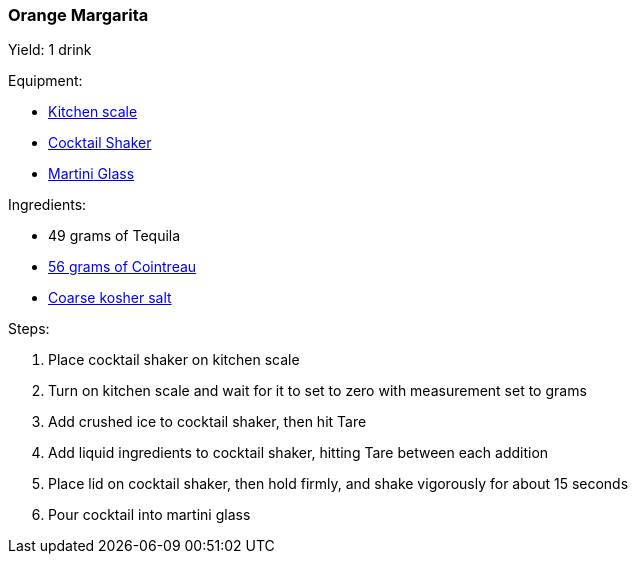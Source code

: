 === Orange Margarita

Yield: 1 drink

Equipment:

* <<kitchen-scales, Kitchen scale>>
* <<cocktail-shakers, Cocktail Shaker>>
* <<cocktail-glasses, Martini Glass>>

Ingredients:

* 49 grams of Tequila
* https://www.cointreau.com/us/en/[56 grams of Cointreau]
* https://www.amazon.com/Morton-Salt-Kosher-lbs/dp/B001GHYO44[Coarse kosher salt]

Steps:

. Place cocktail shaker on kitchen scale
. Turn on kitchen scale and wait for it to set to zero with measurement set to grams
. Add crushed ice to cocktail shaker, then hit Tare
. Add liquid ingredients to cocktail shaker, hitting Tare between each addition
. Place lid on cocktail shaker, then hold firmly, and shake vigorously for about 15 seconds
. Pour cocktail into martini glass